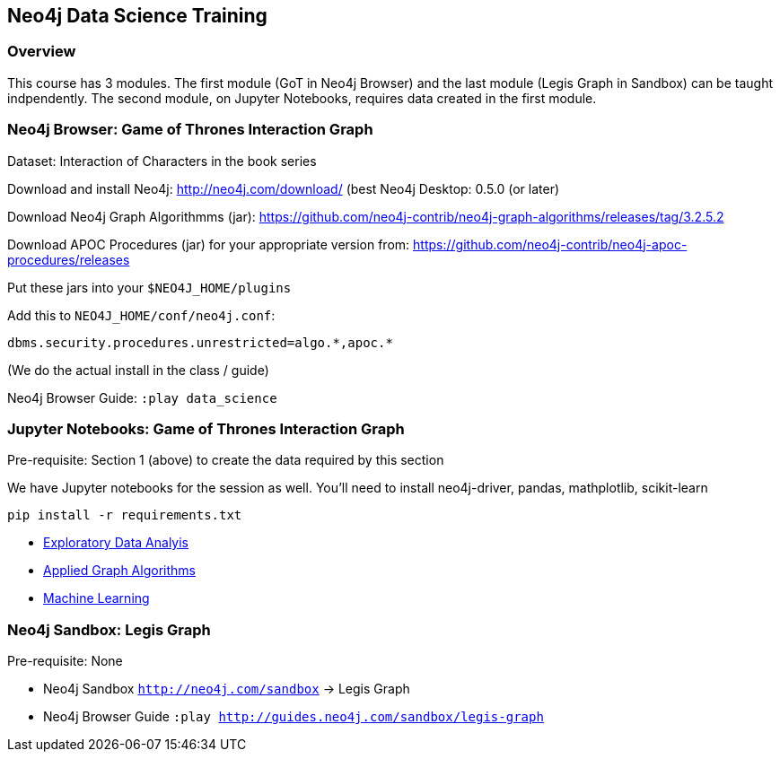 == Neo4j Data Science Training

=== Overview

This course has 3 modules.  The first module (GoT in Neo4j Browser) and the last module (Legis Graph in Sandbox) can be taught indpendently.  The second module, on Jupyter Notebooks, requires data created in the first module.

=== Neo4j Browser: Game of Thrones Interaction Graph

Dataset: Interaction of Characters in the book series

Download and install Neo4j: http://neo4j.com/download/ (best Neo4j Desktop: 0.5.0 (or later)

Download Neo4j Graph Algorithmms (jar): https://github.com/neo4j-contrib/neo4j-graph-algorithms/releases/tag/3.2.5.2

Download APOC Procedures (jar) for your appropriate version from: https://github.com/neo4j-contrib/neo4j-apoc-procedures/releases

Put these jars into your `$NEO4J_HOME/plugins`

Add this to `NEO4J_HOME/conf/neo4j.conf`:

`+dbms.security.procedures.unrestricted=algo.*,apoc.*+`

(We do the actual install in the class / guide)

Neo4j Browser Guide: `:play data_science`


=== Jupyter Notebooks: Game of Thrones Interaction Graph

Pre-requisite: Section 1 (above) to create the data required by this section

We have Jupyter notebooks for the session as well. You'll need to install neo4j-driver, pandas, mathplotlib, scikit-learn

```
pip install -r requirements.txt
```

* https://github.com/neo4j-contrib/training/blob/master/data_science/EDA.ipynb[Exploratory Data Analyis]
* https://github.com/neo4j-contrib/training/blob/master/data_science/AppliedGraphAlgorithms.ipynb[Applied Graph Algorithms]
* https://github.com/neo4j-contrib/training/blob/master/data_science/MachineLearning.ipynb[Machine Learning]

=== Neo4j Sandbox: Legis Graph

Pre-requisite: None

* Neo4j Sandbox `http://neo4j.com/sandbox` -> Legis Graph
* Neo4j Browser Guide `:play http://guides.neo4j.com/sandbox/legis-graph`
